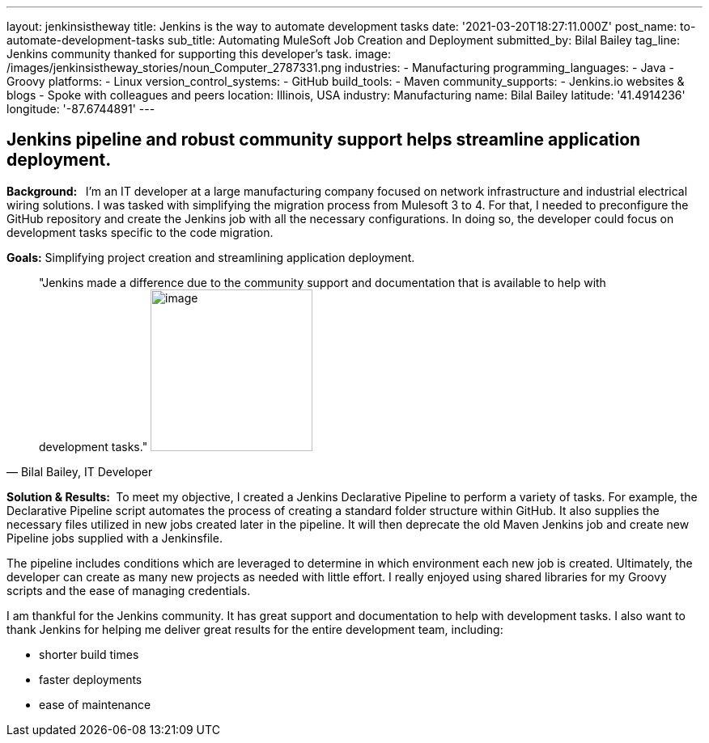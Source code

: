 ---
layout: jenkinsistheway
title: Jenkins is the way to automate development tasks
date: '2021-03-20T18:27:11.000Z'
post_name: to-automate-development-tasks
sub_title: Automating MuleSoft Job Creation and Deployment
submitted_by: Bilal Bailey
tag_line: Jenkins community thanked for supporting this developer’s task.
image: /images/jenkinsistheway_stories/noun_Computer_2787331.png
industries:
  - Manufacturing
programming_languages:
  - Java
  - Groovy
platforms:
  - Linux
version_control_systems:
  - GitHub
build_tools:
  - Maven
community_supports:
  - Jenkins.io websites & blogs
  - Spoke with colleagues and peers
location: Illinois, USA
industry: Manufacturing
name: Bilal Bailey
latitude: '41.4914236'
longitude: '-87.6744891'
---




== Jenkins pipeline and robust community support helps streamline application deployment.

*Background:  * I'm an IT developer at a large manufacturing company focused on network infrastructure and industrial electrical wiring solutions. I was tasked with simplifying the migration process from Mulesoft 3 to 4. For that, I needed to preconfigure the GitHub repository and create the Jenkins job with all the necessary configurations. In doing so, the developer could focus on development tasks specific to the code migration. 

*Goals:* Simplifying project creation and streamlining application deployment.





[.testimonal]
[quote, "Bilal Bailey, IT Developer"]
"Jenkins made a difference due to the community support and documentation that is available to help with development tasks."
image:/images/jenkinsistheway_stories/Jenkins-logo.png[image,width=200,height=200]


*Solution & Results: * To meet my objective, I created a Jenkins Declarative Pipeline to perform a variety of tasks. For example, the Declarative Pipeline script automates the process of creating a standard folder structure within GitHub. It also supplies the necessary files utilized in new jobs created later in the pipeline. It will then deprecate the old Maven Jenkins job and create new Pipeline jobs supplied with a Jenkinsfile. 

The pipeline includes conditions which are leveraged to determine in which environment each new job is created. Ultimately, the developer can create as many new projects as needed with little effort. I really enjoyed using shared libraries for my Groovy scripts and the ease of managing credentials. 

I am thankful for the Jenkins community. It has great support and documentation to help with development tasks. I also want to thank Jenkins for helping me deliver great results for the entire development team, including: 

* shorter build times
* faster deployments 
* ease of maintenance
